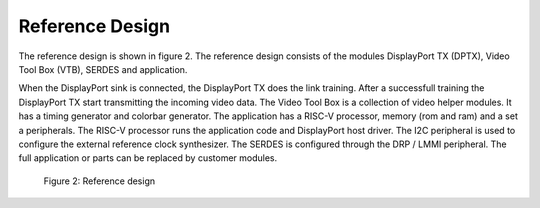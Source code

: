 Reference Design
================

The reference design is shown in figure 2.
The reference design consists of the modules DisplayPort TX (DPTX), Video Tool Box (VTB), SERDES and application. 

When the DisplayPort sink is connected, the DisplayPort TX does the link training. After a successfull training the DisplayPort TX start transmitting the incoming video data.
The Video Tool Box is a collection of video helper modules. It has a timing generator and colorbar generator. 
The application has a RISC-V processor, memory (rom and ram) and a set a peripherals. 
The RISC-V processor runs the application code and DisplayPort host driver. 
The I2C peripheral is used to configure the external reference clock synthesizer. 
The SERDES is configured through the DRP / LMMI peripheral. 
The full application or parts can be replaced by customer modules. 


.. figure:: ./images/reference_design.svg
   :alt: Reference design
   
   Figure 2: Reference design
